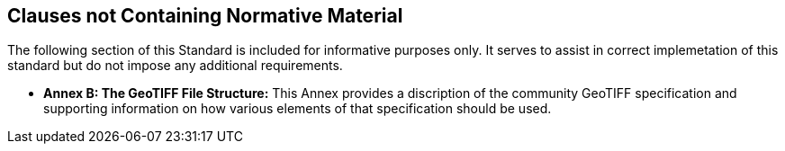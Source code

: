 == Clauses not Containing Normative Material

The following section of this Standard is included for informative purposes only. It serves to assist in correct implemetation of this standard but do not impose any additional requirements.

* *Annex B: The GeoTIFF File Structure:* This Annex provides a discription of the community GeoTIFF specification and supporting information on how various elements of that specification should be used.


